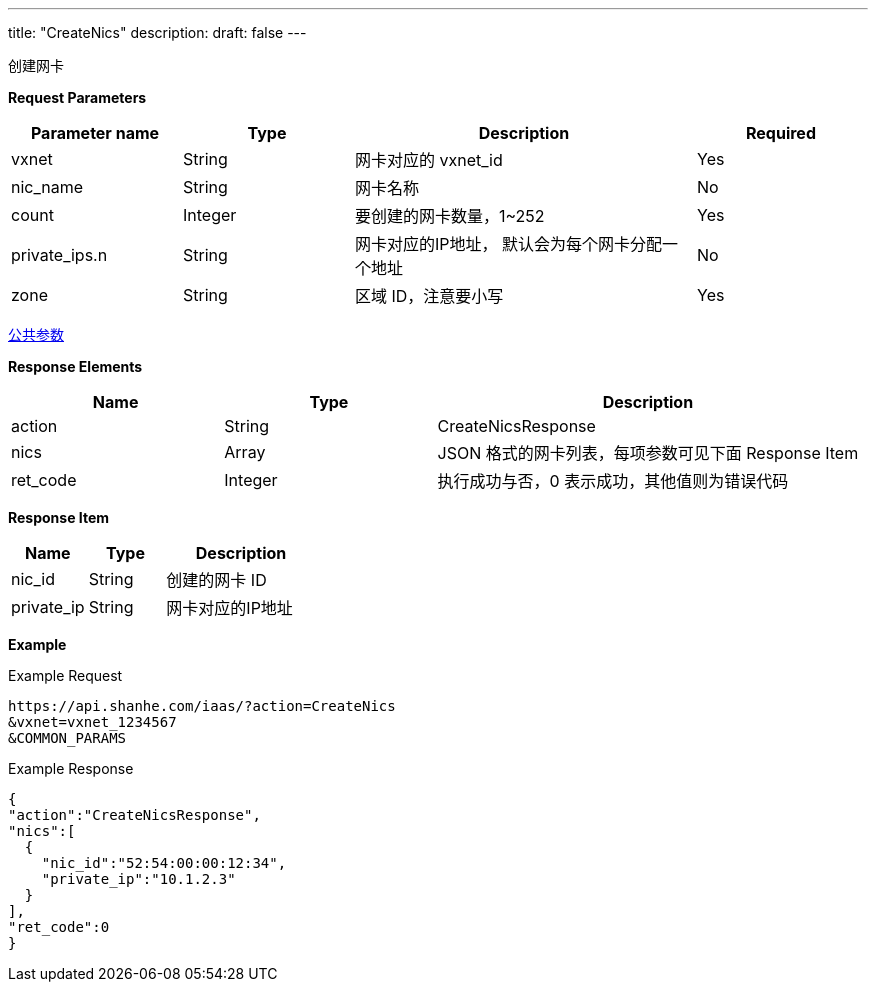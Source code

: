 ---
title: "CreateNics"
description: 
draft: false
---

创建网卡

*Request Parameters*

[option="header",cols="1,1,2,1"]
|===
| Parameter name | Type | Description | Required

| vxnet
| String
| 网卡对应的 vxnet_id
| Yes

| nic_name
| String
| 网卡名称
| No

| count
| Integer
| 要创建的网卡数量，1~252
| Yes

| private_ips.n
| String
| 网卡对应的IP地址， 默认会为每个网卡分配一个地址
| No

| zone
| String
| 区域 ID，注意要小写
| Yes
|===

link:../../../parameters/[公共参数]

*Response Elements*

[option="header",cols="1,1,2"]
|===
| Name | Type | Description

| action
| String
| CreateNicsResponse

| nics
| Array
| JSON 格式的网卡列表，每项参数可见下面 Response Item

| ret_code
| Integer
| 执行成功与否，0 表示成功，其他值则为错误代码
|===

*Response Item*

[option="header",cols="1,1,2"]
|===
| Name | Type | Description

| nic_id
| String
| 创建的网卡 ID

| private_ip
| String
| 网卡对应的IP地址
|===

*Example*

Example Request

----
https://api.shanhe.com/iaas/?action=CreateNics
&vxnet=vxnet_1234567
&COMMON_PARAMS
----

Example Response

----
{
"action":"CreateNicsResponse",
"nics":[
  {
    "nic_id":"52:54:00:00:12:34",
    "private_ip":"10.1.2.3"
  }
],
"ret_code":0
}
----
